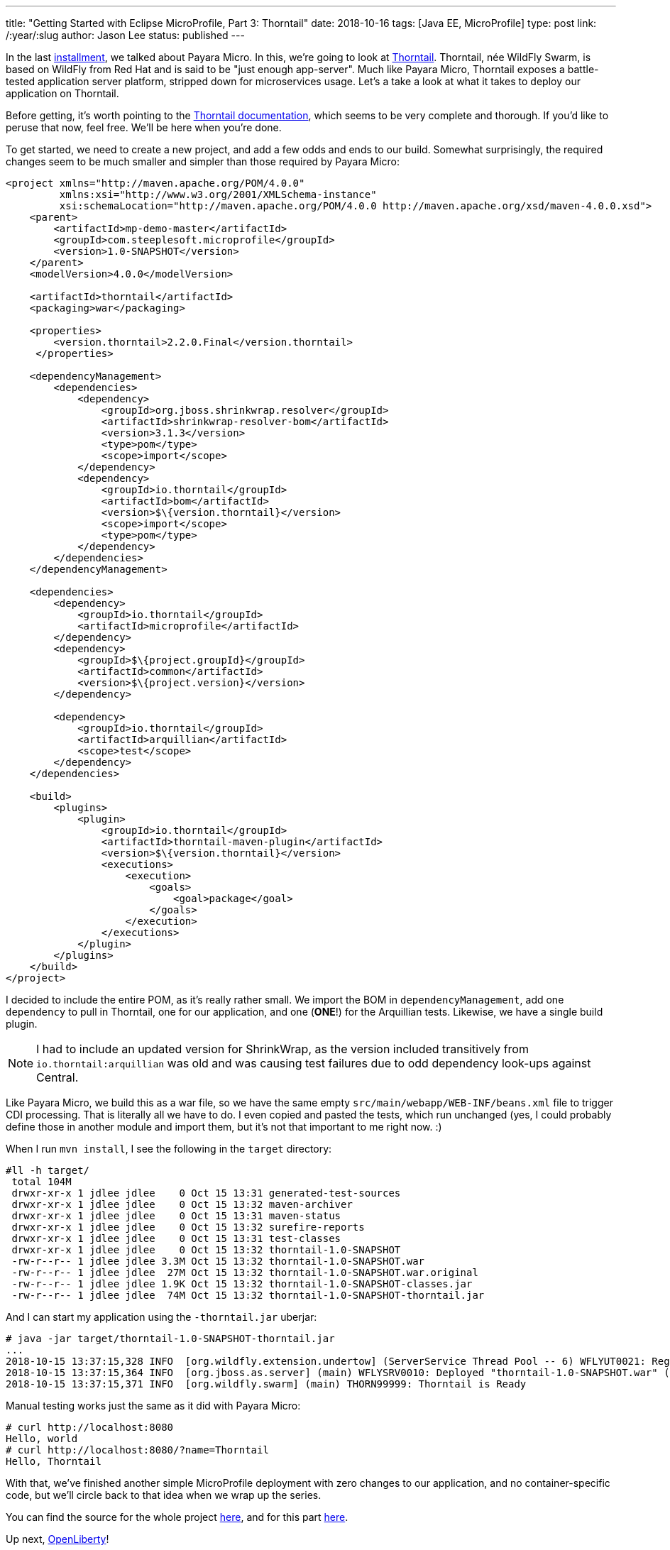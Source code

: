 ---
title: "Getting Started with Eclipse MicroProfile, Part 3: Thorntail"
date: 2018-10-16
tags: [Java EE, MicroProfile]
type: post
link: /:year/:slug
author: Jason Lee
status: published
---

In the last <</posts/2018/getting-started-with-eclipse-microprofile-part-2-payara-micro.ad#,installment>>, we talked about
Payara Micro. In this, we're going to look at https://thorntail.io/[Thorntail]. Thorntail, née WildFly Swarm, is based
on WildFly from Red Hat and is said to be "just enough app-server". Much like Payara Micro, Thorntail exposes a
battle-tested application server platform, stripped down for microservices usage. Let's a take a look at what it takes
to deploy our application on Thorntail.

// more

Before getting, it's worth pointing to the https://thorntail.io/documentation/[Thorntail documentation], which seems
to be very complete and thorough. If you'd like to peruse that now, feel free. We'll be here when you're done.

To get started, we need to create a new project, and add a few odds and ends to our build. Somewhat surprisingly, the
required changes seem to be much smaller and simpler than those required by Payara Micro:

[source,xml]
----
<project xmlns="http://maven.apache.org/POM/4.0.0"
         xmlns:xsi="http://www.w3.org/2001/XMLSchema-instance"
         xsi:schemaLocation="http://maven.apache.org/POM/4.0.0 http://maven.apache.org/xsd/maven-4.0.0.xsd">
    <parent>
        <artifactId>mp-demo-master</artifactId>
        <groupId>com.steeplesoft.microprofile</groupId>
        <version>1.0-SNAPSHOT</version>
    </parent>
    <modelVersion>4.0.0</modelVersion>

    <artifactId>thorntail</artifactId>
    <packaging>war</packaging>

    <properties>
        <version.thorntail>2.2.0.Final</version.thorntail>
     </properties>

    <dependencyManagement>
        <dependencies>
            <dependency>
                <groupId>org.jboss.shrinkwrap.resolver</groupId>
                <artifactId>shrinkwrap-resolver-bom</artifactId>
                <version>3.1.3</version>
                <type>pom</type>
                <scope>import</scope>
            </dependency>
            <dependency>
                <groupId>io.thorntail</groupId>
                <artifactId>bom</artifactId>
                <version>$\{version.thorntail}</version>
                <scope>import</scope>
                <type>pom</type>
            </dependency>
        </dependencies>
    </dependencyManagement>

    <dependencies>
        <dependency>
            <groupId>io.thorntail</groupId>
            <artifactId>microprofile</artifactId>
        </dependency>
        <dependency>
            <groupId>$\{project.groupId}</groupId>
            <artifactId>common</artifactId>
            <version>$\{project.version}</version>
        </dependency>

        <dependency>
            <groupId>io.thorntail</groupId>
            <artifactId>arquillian</artifactId>
            <scope>test</scope>
        </dependency>
    </dependencies>

    <build>
        <plugins>
            <plugin>
                <groupId>io.thorntail</groupId>
                <artifactId>thorntail-maven-plugin</artifactId>
                <version>$\{version.thorntail}</version>
                <executions>
                    <execution>
                        <goals>
                            <goal>package</goal>
                        </goals>
                    </execution>
                </executions>
            </plugin>
        </plugins>
    </build>
</project>
----

I decided to include the entire POM, as it's really rather small. We import the BOM in `dependencyManagement`, add one
`dependency` to pull in Thorntail, one for our application, and one (*ONE*!) for the Arquillian tests. Likewise, we have
a single build plugin.

[NOTE]
====
I had to include an updated version for ShrinkWrap, as the version included transitively from `io.thorntail:arquillian`
was old and was causing test failures due to odd dependency look-ups against Central.
====

Like Payara Micro, we build this as a war file, so we have the same empty `src/main/webapp/WEB-INF/beans.xml` file to
trigger CDI processing. That is literally all we have to do. I even copied and pasted the tests, which run unchanged (yes,
I could probably define those in another module and import them, but it's not that important to me right now. :)

When I run `mvn install`, I see the following in the `target` directory:

[source,bash]
----
#ll -h target/
 total 104M
 drwxr-xr-x 1 jdlee jdlee    0 Oct 15 13:31 generated-test-sources
 drwxr-xr-x 1 jdlee jdlee    0 Oct 15 13:32 maven-archiver
 drwxr-xr-x 1 jdlee jdlee    0 Oct 15 13:31 maven-status
 drwxr-xr-x 1 jdlee jdlee    0 Oct 15 13:32 surefire-reports
 drwxr-xr-x 1 jdlee jdlee    0 Oct 15 13:31 test-classes
 drwxr-xr-x 1 jdlee jdlee    0 Oct 15 13:32 thorntail-1.0-SNAPSHOT
 -rw-r--r-- 1 jdlee jdlee 3.3M Oct 15 13:32 thorntail-1.0-SNAPSHOT.war
 -rw-r--r-- 1 jdlee jdlee  27M Oct 15 13:32 thorntail-1.0-SNAPSHOT.war.original
 -rw-r--r-- 1 jdlee jdlee 1.9K Oct 15 13:32 thorntail-1.0-SNAPSHOT-classes.jar
 -rw-r--r-- 1 jdlee jdlee  74M Oct 15 13:32 thorntail-1.0-SNAPSHOT-thorntail.jar
----

And I can start my application using the `-thorntail.jar` uberjar:

[source,bash]
----
# java -jar target/thorntail-1.0-SNAPSHOT-thorntail.jar
...
2018-10-15 13:37:15,328 INFO  [org.wildfly.extension.undertow] (ServerService Thread Pool -- 6) WFLYUT0021: Registered web context: '/' for server 'default-server'
2018-10-15 13:37:15,364 INFO  [org.jboss.as.server] (main) WFLYSRV0010: Deployed "thorntail-1.0-SNAPSHOT.war" (runtime-name : "thorntail-1.0-SNAPSHOT.war")
2018-10-15 13:37:15,371 INFO  [org.wildfly.swarm] (main) THORN99999: Thorntail is Ready
----

Manual testing works just the same as it did with Payara Micro:

[source,bash]
----
# curl http://localhost:8080
Hello, world
# curl http://localhost:8080/?name=Thorntail
Hello, Thorntail
----

With that, we've finished another simple MicroProfile deployment with zero changes to our application, and no container-specific
code, but we'll circle back to that idea when we wrap up the series.

You can find the source for the whole project https://bitbucket.org/jdlee/microprofile-demo/[here], and for this part
https://bitbucket.org/jdlee/microprofile-demo/src/master/thorntail[here].

Up next, https://openliberty.io/[OpenLiberty]!
